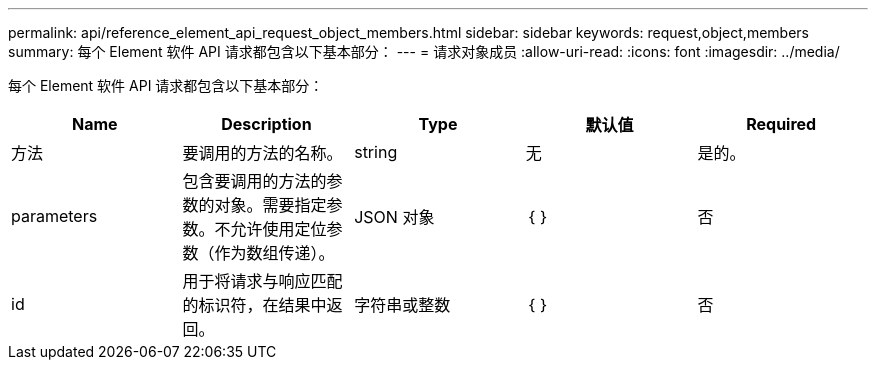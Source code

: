 ---
permalink: api/reference_element_api_request_object_members.html 
sidebar: sidebar 
keywords: request,object,members 
summary: 每个 Element 软件 API 请求都包含以下基本部分： 
---
= 请求对象成员
:allow-uri-read: 
:icons: font
:imagesdir: ../media/


[role="lead"]
每个 Element 软件 API 请求都包含以下基本部分：

|===
| Name | Description | Type | 默认值 | Required 


 a| 
方法
 a| 
要调用的方法的名称。
 a| 
string
 a| 
无
 a| 
是的。



 a| 
parameters
 a| 
包含要调用的方法的参数的对象。需要指定参数。不允许使用定位参数（作为数组传递）。
 a| 
JSON 对象
 a| 
｛ ｝
 a| 
否



 a| 
id
 a| 
用于将请求与响应匹配的标识符，在结果中返回。
 a| 
字符串或整数
 a| 
｛ ｝
 a| 
否

|===